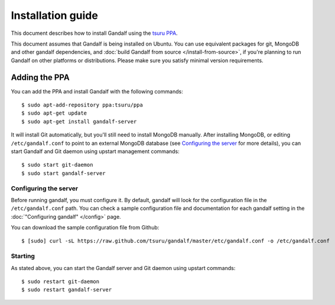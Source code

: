 ==================
Installation guide
==================

This document describes how to install Gandalf using the `tsuru PPA
<https://launchpad.net/~tsuru/+archive/ppa>`_.

This document assumes that Gandalf is being installed on Ubuntu. You can use
equivalent packages for git, MongoDB and other gandalf dependencies, and :doc:`build
Gandalf from source </install-from-source>`, if you're planning to run Gandalf on other platforms or
distributions. Please make sure you satisfy minimal version requirements.

Adding the PPA
==============

You can add the PPA and install Gandalf with the following commands:

.. highlight:: bash

::

    $ sudo apt-add-repository ppa:tsuru/ppa
    $ sudo apt-get update
    $ sudo apt-get install gandalf-server

It will install Git automatically, but you'll still need to install MongoDB
manually. After installing MongoDB, or editing ``/etc/gandalf.conf`` to point
to an external MongoDB database (see `Configuring the server`_ for more
details), you can start Gandalf and Git daemon using upstart management
commands:

.. highlight:: bash

::

    $ sudo start git-daemon
    $ sudo start gandalf-server

Configuring the server
----------------------

Before running gandalf, you must configure it. By default, gandalf will look for
the configuration file in the ``/etc/gandalf.conf`` path. You can check a
sample configuration file and documentation for each gandalf setting in the
:doc:`"Configuring gandalf" </config>` page.

You can download the sample configuration file from Github:

.. highlight:: bash

::

    $ [sudo] curl -sL https://raw.github.com/tsuru/gandalf/master/etc/gandalf.conf -o /etc/gandalf.conf

Starting
--------

As stated above, you can start the Gandalf server and Git daemon using upstart
commands:

.. highlight:: bash

::

    $ sudo restart git-daemon
    $ sudo restart gandalf-server
